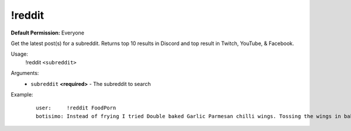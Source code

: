 !reddit
=======

**Default Permission:** Everyone

Get the latest post(s) for a subreddit. Returns top 10 results in Discord and top result in Twitch, YouTube, & Facebook.

Usage:
    !reddit ``<subreddit>``

Arguments:
    * ``subreddit`` **<required>** - The subreddit to search

Example:
    ::

        user:     !reddit FoodPorn
        botisimo: ​​Instead of frying I tried Double baked Garlic Parmesan chilli wings. Tossing the wings in baking powder is a game changer. - https://i.redd.it/i45refx73ld41.jpg
